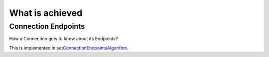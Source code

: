  
 
.. _setConnectionEndpointsAlgorithm: https://github.com/amintos/akira/blob/playground/process/setConnectionEndpointsAlgorithm.py


 
What is achieved
================

Connection Endpoints
--------------------

How a Connection gets to know about its Endpoints?

This is implemented in setConnectionEndpointsAlgorithm_.




